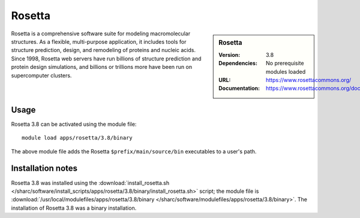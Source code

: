 Rosetta
=======

.. sidebar:: Rosetta
   
   :Version: 3.8
   :Dependencies: No prerequisite modules loaded
   :URL: https://www.rosettacommons.org/
   :Documentation: https://www.rosettacommons.org/docs/latest/Home

Rosetta is a comprehensive software suite for modeling macromolecular structures. As a flexible, multi-purpose application, it includes tools for structure prediction, design, and remodeling of proteins and nucleic acids. Since 1998, Rosetta web servers have run billions of structure prediction and protein design simulations, and billions or trillions more have been run on supercomputer clusters.

Usage
-----

Rosetta 3.8 can be activated using the module file::

    module load apps/rosetta/3.8/binary

The above module file adds the Rosetta ``$prefix/main/source/bin`` executables to a user's path.

Installation notes
------------------

Rosetta 3.8 was installed using the
:download:`install_rosetta.sh </sharc/software/install_scripts/apps/rosetta/3.8/binary/install_rosetta.sh>` script; the module
file is
:download:`/usr/local/modulefiles/apps/rosetta/3.8/binary </sharc/software/modulefiles/apps/rosetta/3.8/binary>`.
The installation of Rosetta 3.8 was a binary installation.
    
